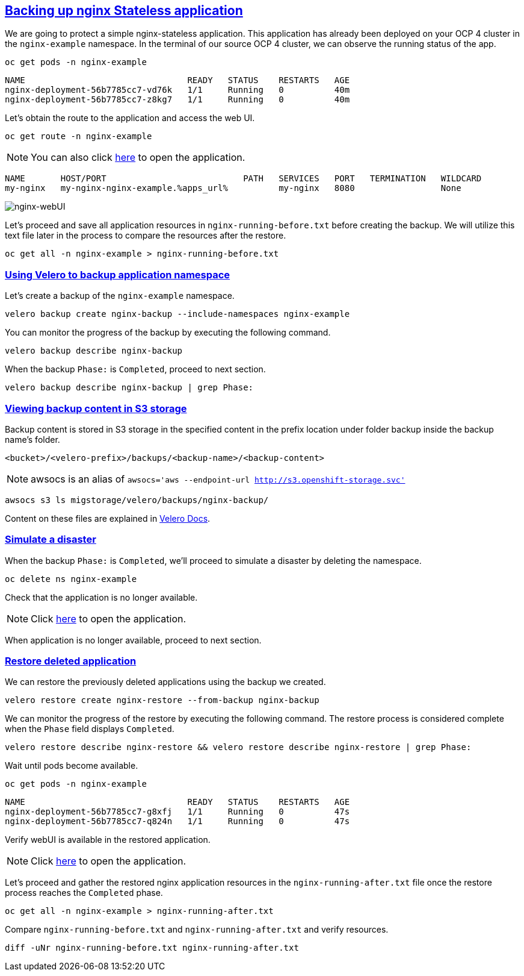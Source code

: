 :sectlinks:
:markup-in-source: verbatim,attributes,quotes
:OCP4_PASSWORD: %ocp4_password%
:CLUSTER_ADMIN_USER: %cluster_admin_user%
:CLUSTER_ADMIN_PASSWORD: %cluster_admin_password%
:APPS_URL: %apps_url%
:API_URL: %api_url%

== Backing up nginx Stateless application

We are going to protect a simple nginx-stateless application. This application has already been deployed on your OCP 4 cluster in the `nginx-example` namespace. In the terminal of our source OCP 4 cluster, we can observe the running status of the app.
[source,bash,role=execute]
----
oc get pods -n nginx-example
----

[source,subs="{markup-in-source}"]
--------------------------------------------------------------------------------
NAME                                READY   STATUS    RESTARTS   AGE
nginx-deployment-56b7785cc7-vd76k   1/1     Running   0          40m
nginx-deployment-56b7785cc7-z8kg7   1/1     Running   0          40m
--------------------------------------------------------------------------------

Let's obtain the route to the application and access the web UI.
[source,bash,role=execute]
----
oc get route -n nginx-example
----
NOTE: You can also click http://my-nginx-nginx-example.{APPS_URL}[here] to open the application.

[source,subs="{markup-in-source}"]
--------------------------------------------------------------------------------
NAME       HOST/PORT                           PATH   SERVICES   PORT   TERMINATION   WILDCARD
my-nginx   my-nginx-nginx-example.{APPS_URL}          my-nginx   8080                 None
--------------------------------------------------------------------------------

image:../screenshots/lab5/nginx-webUI.png[nginx-webUI]

Let's proceed and save all application resources in `nginx-running-before.txt` before creating the backup. We will utilize this text file later in the process to compare the resources after the restore.
[source,bash,role=execute]
----
oc get all -n nginx-example > nginx-running-before.txt
----

=== Using Velero to backup application namespace

Let's create a backup of the `nginx-example` namespace.
[source,bash,role=execute-2]
----
velero backup create nginx-backup --include-namespaces nginx-example
----

You can monitor the progress of the backup by executing the following command.
[source,bash,role=execute]
----
velero backup describe nginx-backup
----

When the backup `Phase:` is `Completed`, proceed to next section.
[source,bash,role=execute]
----
velero backup describe nginx-backup | grep Phase:
----

=== Viewing backup content in S3 storage

Backup content is stored in S3 storage in the specified content in the prefix location under folder backup inside the backup name's folder.

`<bucket>/<velero-prefix>/backups/<backup-name>/<backup-content>`

NOTE: awsocs is an alias of `awsocs='aws --endpoint-url http://s3.openshift-storage.svc'`
[source,bash,role=execute]
----
awsocs s3 ls migstorage/velero/backups/nginx-backup/
----
Content on these files are explained in https://velero.io/docs/v1.7/output-file-format/[Velero Docs].

=== Simulate a disaster

When the backup `Phase:` is `Completed`, we'll proceed to simulate a disaster by deleting the namespace.
[source,bash,role=execute]
----
oc delete ns nginx-example
----

Check that the application is no longer available.

NOTE: Click http://my-nginx-nginx-example.{APPS_URL}[here] to open the application.

When application is no longer available, proceed to next section.

=== Restore deleted application

We can restore the previously deleted applications using the backup we created.
[source,bash,role=execute]
----
velero restore create nginx-restore --from-backup nginx-backup
----

We can monitor the progress of the restore by executing the following command. The restore process is considered complete when the `Phase` field displays `Completed`.
[source,bash,role=execute]
----
velero restore describe nginx-restore && velero restore describe nginx-restore | grep Phase:
----

Wait until pods become available.
[source,bash,role=execute]
----
oc get pods -n nginx-example
----

[source,subs="{markup-in-source}"]
--------------------------------------------------------------------------------
NAME                                READY   STATUS    RESTARTS   AGE
nginx-deployment-56b7785cc7-g8xfj   1/1     Running   0          47s
nginx-deployment-56b7785cc7-q824n   1/1     Running   0          47s
--------------------------------------------------------------------------------

Verify webUI is available in the restored application.

NOTE: Click http://my-nginx-nginx-example.{APPS_URL}[here] to open the application.

Let's proceed and gather the restored nginx application resources in the `nginx-running-after.txt` file once the restore process reaches the `Completed` phase.
[source,bash,role=execute]
----
oc get all -n nginx-example > nginx-running-after.txt
----

Compare `nginx-running-before.txt` and `nginx-running-after.txt` and verify resources.
[source,bash,role=execute]
----
diff -uNr nginx-running-before.txt nginx-running-after.txt
----
